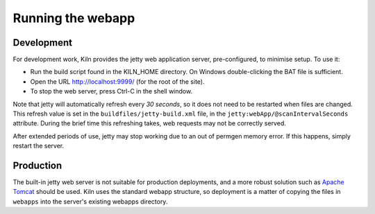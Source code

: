 .. _running:

Running the webapp
==================

Development
-----------

For development work, Kiln provides the jetty web application server,
pre-configured, to minimise setup. To use it:

* Run the build script found in the KILN_HOME directory. On Windows
  double-clicking the BAT file is sufficient.
* Open the URL http://localhost:9999/ (for the root of the site).
* To stop the web server, press Ctrl-C in the shell window.

Note that jetty will automatically refresh every *30 seconds*, so it
does not need to be restarted when files are changed. This refresh
value is set in the ``buildfiles/jetty-build.xml`` file, in the
``jetty:webApp/@scanIntervalSeconds`` attribute. During the brief time
this refreshing takes, web requests may not be correctly served.

After extended periods of use, jetty may stop working due to an out of
permgen memory error. If this happens, simply restart the server.

Production
----------

The built-in jetty web server is not suitable for production
deployments, and a more robust solution such as `Apache Tomcat
<http://tomcat.apache.org/>`_ should be used. Kiln uses the standard
webapp structure, so deployment is a matter of copying the files in
``webapps`` into the server's existing webapps directory.
